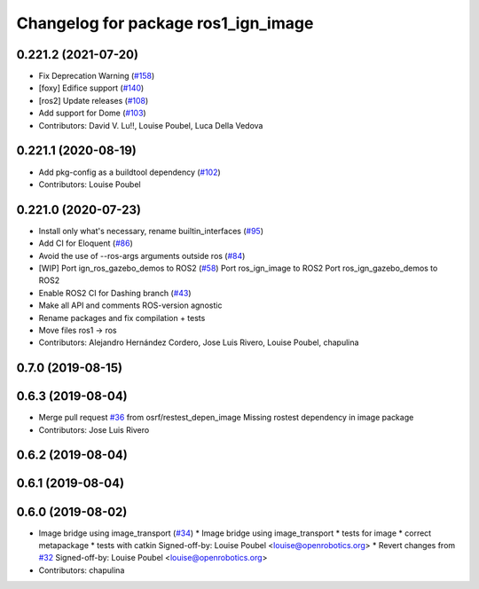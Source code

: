 ^^^^^^^^^^^^^^^^^^^^^^^^^^^^^^^^^^^^
Changelog for package ros1_ign_image
^^^^^^^^^^^^^^^^^^^^^^^^^^^^^^^^^^^^

0.221.2 (2021-07-20)
--------------------
* Fix Deprecation Warning (`#158 <https://github.com/osrf/ros_ign/issues/158>`_)
* [foxy] Edifice support (`#140 <https://github.com/osrf/ros_ign/issues/140>`_)
* [ros2] Update releases (`#108 <https://github.com/osrf/ros_ign/issues/108>`_)
* Add support for Dome (`#103 <https://github.com/osrf/ros_ign/issues/103>`_)
* Contributors: David V. Lu!!, Louise Poubel, Luca Della Vedova

0.221.1 (2020-08-19)
--------------------
* Add pkg-config as a buildtool dependency (`#102 <https://github.com/osrf/ros_ign/issues/102>`_)
* Contributors: Louise Poubel

0.221.0 (2020-07-23)
--------------------
* Install only what's necessary, rename builtin_interfaces (`#95 <https://github.com/osrf/ros_ign/issues/95>`_)
* Add CI for Eloquent (`#86 <https://github.com/osrf/ros_ign/issues/86>`_)
* Avoid the use of --ros-args arguments outside ros (`#84 <https://github.com/osrf/ros_ign/issues/84>`_)
* [WIP] Port ign_ros_gazebo_demos to ROS2 (`#58 <https://github.com/osrf/ros_ign/issues/58>`_)
  Port ros_ign_image to ROS2
  Port ros_ign_gazebo_demos to ROS2
* Enable ROS2 CI for Dashing branch (`#43 <https://github.com/osrf/ros_ign/issues/43>`_)
* Make all API and comments ROS-version agnostic
* Rename packages and fix compilation + tests
* Move files ros1 -> ros
* Contributors: Alejandro Hernández Cordero, Jose Luis Rivero, Louise Poubel, chapulina

0.7.0 (2019-08-15)
------------------

0.6.3 (2019-08-04)
------------------
* Merge pull request `#36 <https://github.com/osrf/ros1_ign_bridge/issues/36>`_ from osrf/restest_depen_image
  Missing rostest dependency in image package
* Contributors: Jose Luis Rivero

0.6.2 (2019-08-04)
------------------

0.6.1 (2019-08-04)
------------------

0.6.0 (2019-08-02)
------------------
* Image bridge using image_transport (`#34 <https://github.com/osrf/ros1_ign_bridge/issues/34>`_)
  * Image bridge using image_transport
  * tests for image
  * correct metapackage
  * tests with catkin
  Signed-off-by: Louise Poubel <louise@openrobotics.org>
  * Revert changes from `#32 <https://github.com/osrf/ros1_ign_bridge/issues/32>`_
  Signed-off-by: Louise Poubel <louise@openrobotics.org>
* Contributors: chapulina
